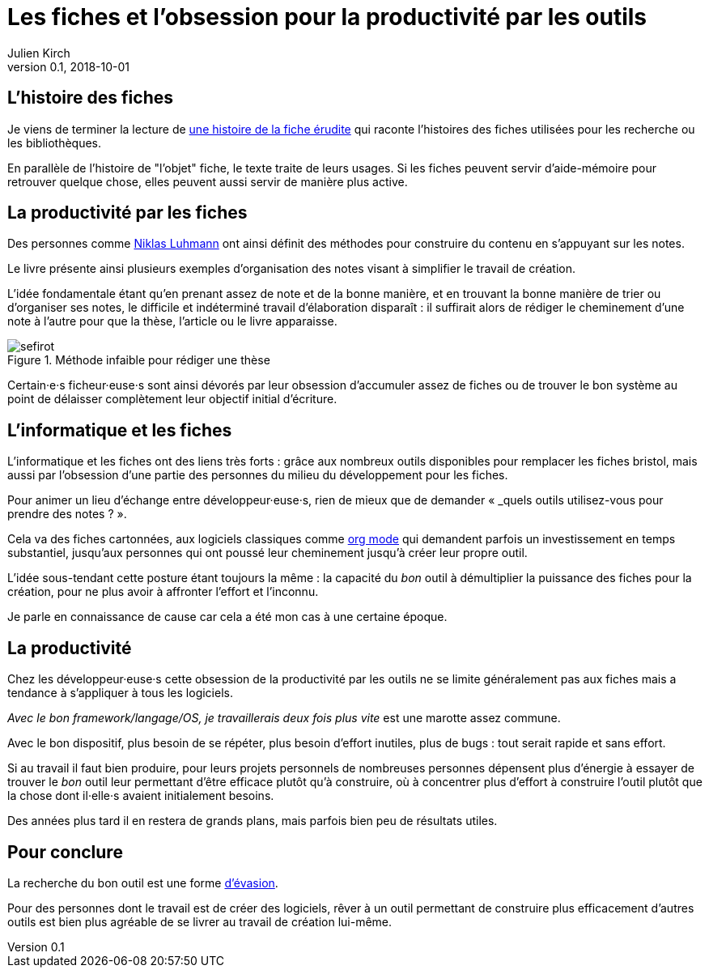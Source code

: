 = Les fiches et l'obsession pour la productivité par les outils
Julien Kirch
v0.1, 2018-10-01
:article_image: sefirot.png
:article_lang: fr

== L'histoire des fiches

Je viens de terminer la lecture de link:http://ficheserudites.enssib.fr[une histoire de la fiche érudite] qui raconte l'histoires des fiches utilisées pour les recherche ou les bibliothèques.

En parallèle de l'histoire de "l'objet" fiche, le texte traite de leurs usages.
Si les fiches peuvent servir d'aide-mémoire pour retrouver quelque chose, elles peuvent aussi servir de manière plus active.

== La productivité par les fiches

Des personnes comme link:../how-to-take-smart-notes/[Niklas Luhmann] ont ainsi définit des méthodes pour construire du contenu en s'appuyant sur les notes.

Le livre présente ainsi plusieurs exemples d'organisation des notes visant à simplifier le travail de création.

L'idée fondamentale étant qu'en prenant assez de note et de la bonne manière, et en trouvant la bonne manière de trier ou d'organiser ses notes, le difficile et indéterminé travail d'élaboration disparaît :
il suffirait alors de rédiger le cheminement d'une note à l'autre pour que la thèse, l'article ou le livre apparaisse.

image::sefirot.png[title="Méthode infaible pour rédiger une thèse"]

Certain·e·s ficheur·euse·s sont ainsi dévorés par leur obsession d'accumuler assez de fiches ou de trouver le bon système au point de délaisser complètement leur objectif initial d'écriture.

== L'informatique et les fiches

L'informatique et les fiches ont des liens très forts :
grâce aux nombreux outils disponibles pour remplacer les fiches bristol, mais aussi par l'obsession d'une partie des personnes du milieu du développement pour les fiches.

Pour animer un lieu d'échange entre développeur·euse·s, rien de mieux que de demander « _quels outils utilisez-vous pour prendre des notes ? ».

Cela va des fiches cartonnées, aux logiciels classiques comme link:https://orgmode.org[org mode] qui demandent parfois un investissement en temps substantiel, jusqu'aux personnes qui ont poussé leur cheminement jusqu'à créer leur propre outil.

L'idée sous-tendant cette posture étant toujours la même : la capacité du _bon_ outil à démultiplier la puissance des fiches pour la création, pour ne plus avoir à affronter l'effort et l'inconnu.

Je parle en connaissance de cause car cela a été mon cas à une certaine époque.

== La productivité

Chez les développeur·euse·s cette obsession de la productivité par les outils ne se limite généralement pas aux fiches mais a tendance à s'appliquer à tous les logiciels.

_Avec le bon framework/langage/OS, je travaillerais deux fois plus vite_ est une marotte assez commune.

Avec le bon dispositif, plus besoin de se répéter, plus besoin d'effort inutiles, plus de bugs : tout serait rapide et sans effort.

Si au travail il faut bien produire, pour leurs projets personnels de nombreuses personnes dépensent plus d'énergie à essayer de trouver le _bon_ outil leur permettant d'être efficace plutôt qu'à construire, où à concentrer plus d'effort à construire l'outil plutôt que la chose dont il·elle·s avaient initialement besoins.

Des années plus tard il en restera de grands plans, mais parfois bien peu de résultats utiles.

== Pour conclure

La recherche du bon outil est une forme link:https://fr.wikipedia.org/wiki/Évasion_(sociologie)[d'évasion].

Pour des personnes dont le travail est de créer des logiciels, rêver à un outil permettant de construire plus efficacement d'autres outils est bien plus agréable de se livrer au travail de création lui-même.